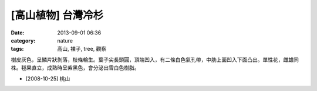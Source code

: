 [高山植物] 台灣冷杉
#############################
:date: 2013-09-01 06:36
:category: nature
:tags: 高山, 裸子, tree, 觀察

樹皮灰色，呈鱗片狀剝落，枝條輪生。葉子尖長頭圓，頂端凹入，有二條白色氣孔帶，中肋上面凹入下面凸出。單性花，雌雄同株。毬果直立，成熟時呈紫黑色，會分泌出雪白色樹脂。

.. image:: /static/images/nature/plant/0018/3031393992_f98e61a9b0_z.jpeg

.. image:: /static/images/nature/plant/0018/3030554037_790c8555a5_z.jpeg

.. image:: /static/images/nature/plant/0018/3030554775_b7df91b9c9_z.jpeg

.. image:: /static/images/nature/plant/0018/3030553343_745e5242e0_z.jpeg

* [2008-10-25] 桃山


